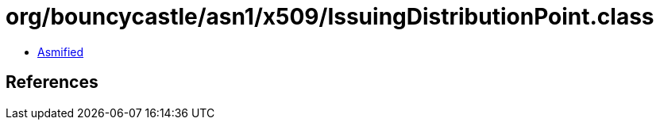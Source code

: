 = org/bouncycastle/asn1/x509/IssuingDistributionPoint.class

 - link:IssuingDistributionPoint-asmified.java[Asmified]

== References

